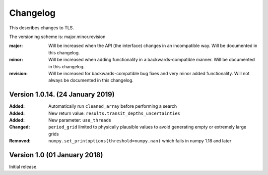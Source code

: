 Changelog
=========

This describes changes to TLS.

The versioning scheme is: major.minor.revision

:major: Will be increased when the API (the interface) changes in an incompatible way. Will be documented in this changelog.
:minor: Will be increased when adding functionality in a backwards-compatible manner. Will be documented in this changelog.
:revision: Will be increased for backwards-compatible bug fixes and very minor added functionality. Will not always be documented in this changelog.


Version 1.0.14. (24 January 2019)
------------------------------

:Added: Automatically run ``cleaned_array`` before performing a search
:Added: New return value: ``results.transit_depths_uncertainties``
:Added: New parameter: ``use_threads``
:Changed: ``period_grid`` limited to physically plausible values to avoid generating empty or extremely large grids
:Removed: ``numpy.set_printoptions(threshold=numpy.nan)`` which fails in numpy 1.18 and later


Version 1.0 (01 January 2018)
------------------------------

Initial release.
